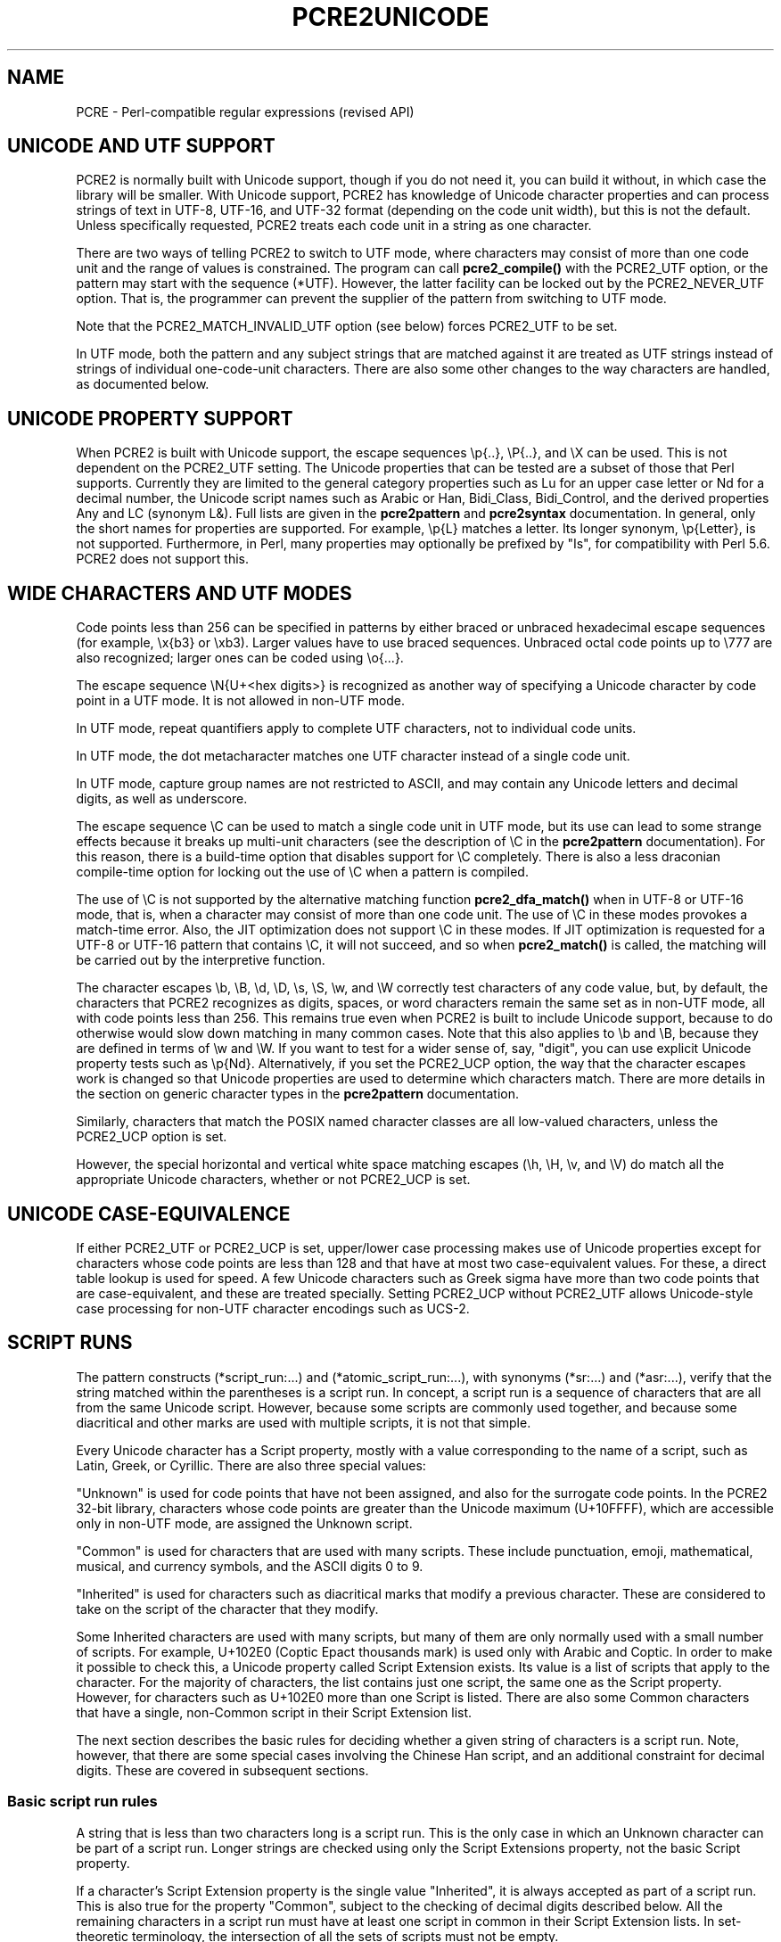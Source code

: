 .TH PCRE2UNICODE 3 "20 January 2023" "PCRE2 10.43"
.SH NAME
PCRE - Perl-compatible regular expressions (revised API)
.SH "UNICODE AND UTF SUPPORT"
.rs
.sp
PCRE2 is normally built with Unicode support, though if you do not need it, you
can build it without, in which case the library will be smaller. With Unicode
support, PCRE2 has knowledge of Unicode character properties and can process
strings of text in UTF-8, UTF-16, and UTF-32 format (depending on the code unit
width), but this is not the default. Unless specifically requested, PCRE2
treats each code unit in a string as one character.
.P
There are two ways of telling PCRE2 to switch to UTF mode, where characters may
consist of more than one code unit and the range of values is constrained. The
program can call
.\" HREF
\fBpcre2_compile()\fP
.\"
with the PCRE2_UTF option, or the pattern may start with the sequence (*UTF).
However, the latter facility can be locked out by the PCRE2_NEVER_UTF option.
That is, the programmer can prevent the supplier of the pattern from switching
to UTF mode.
.P
Note that the PCRE2_MATCH_INVALID_UTF option (see
.\" HTML <a href="#matchinvalid">
.\" </a>
below)
.\"
forces PCRE2_UTF to be set.
.P
In UTF mode, both the pattern and any subject strings that are matched against
it are treated as UTF strings instead of strings of individual one-code-unit
characters. There are also some other changes to the way characters are
handled, as documented below.
.
.
.SH "UNICODE PROPERTY SUPPORT"
.rs
.sp
When PCRE2 is built with Unicode support, the escape sequences \ep{..},
\eP{..}, and \eX can be used. This is not dependent on the PCRE2_UTF setting.
The Unicode properties that can be tested are a subset of those that Perl
supports. Currently they are limited to the general category properties such as
Lu for an upper case letter or Nd for a decimal number, the Unicode script
names such as Arabic or Han, Bidi_Class, Bidi_Control, and the derived
properties Any and LC (synonym L&). Full lists are given in the
.\" HREF
\fBpcre2pattern\fP
.\"
and
.\" HREF
\fBpcre2syntax\fP
.\"
documentation. In general, only the short names for properties are supported.
For example, \ep{L} matches a letter. Its longer synonym, \ep{Letter}, is not
supported. Furthermore, in Perl, many properties may optionally be prefixed by
"Is", for compatibility with Perl 5.6. PCRE2 does not support this.
.
.
.SH "WIDE CHARACTERS AND UTF MODES"
.rs
.sp
Code points less than 256 can be specified in patterns by either braced or
unbraced hexadecimal escape sequences (for example, \ex{b3} or \exb3). Larger
values have to use braced sequences. Unbraced octal code points up to \e777 are
also recognized; larger ones can be coded using \eo{...}.
.P
The escape sequence \eN{U+<hex digits>} is recognized as another way of
specifying a Unicode character by code point in a UTF mode. It is not allowed
in non-UTF mode.
.P
In UTF mode, repeat quantifiers apply to complete UTF characters, not to
individual code units.
.P
In UTF mode, the dot metacharacter matches one UTF character instead of a
single code unit.
.P
In UTF mode, capture group names are not restricted to ASCII, and may contain
any Unicode letters and decimal digits, as well as underscore.
.P
The escape sequence \eC can be used to match a single code unit in UTF mode,
but its use can lead to some strange effects because it breaks up multi-unit
characters (see the description of \eC in the
.\" HREF
\fBpcre2pattern\fP
.\"
documentation). For this reason, there is a build-time option that disables
support for \eC completely. There is also a less draconian compile-time option
for locking out the use of \eC when a pattern is compiled.
.P
The use of \eC is not supported by the alternative matching function
\fBpcre2_dfa_match()\fP when in UTF-8 or UTF-16 mode, that is, when a character
may consist of more than one code unit. The use of \eC in these modes provokes
a match-time error. Also, the JIT optimization does not support \eC in these
modes. If JIT optimization is requested for a UTF-8 or UTF-16 pattern that
contains \eC, it will not succeed, and so when \fBpcre2_match()\fP is called,
the matching will be carried out by the interpretive function.
.P
The character escapes \eb, \eB, \ed, \eD, \es, \eS, \ew, and \eW correctly test
characters of any code value, but, by default, the characters that PCRE2
recognizes as digits, spaces, or word characters remain the same set as in
non-UTF mode, all with code points less than 256. This remains true even when
PCRE2 is built to include Unicode support, because to do otherwise would slow
down matching in many common cases. Note that this also applies to \eb
and \eB, because they are defined in terms of \ew and \eW. If you want
to test for a wider sense of, say, "digit", you can use explicit Unicode
property tests such as \ep{Nd}. Alternatively, if you set the PCRE2_UCP option,
the way that the character escapes work is changed so that Unicode properties
are used to determine which characters match. There are more details in the
section on
.\" HTML <a href="pcre2pattern.html#genericchartypes">
.\" </a>
generic character types
.\"
in the
.\" HREF
\fBpcre2pattern\fP
.\"
documentation.
.P
Similarly, characters that match the POSIX named character classes are all
low-valued characters, unless the PCRE2_UCP option is set.
.P
However, the special horizontal and vertical white space matching escapes (\eh,
\eH, \ev, and \eV) do match all the appropriate Unicode characters, whether or
not PCRE2_UCP is set.
.
.
.SH "UNICODE CASE-EQUIVALENCE"
.rs
.sp
If either PCRE2_UTF or PCRE2_UCP is set, upper/lower case processing makes use
of Unicode properties except for characters whose code points are less than 128
and that have at most two case-equivalent values. For these, a direct table
lookup is used for speed. A few Unicode characters such as Greek sigma have
more than two code points that are case-equivalent, and these are treated
specially. Setting PCRE2_UCP without PCRE2_UTF allows Unicode-style case
processing for non-UTF character encodings such as UCS-2.
.
.
.\" HTML <a name="scriptruns"></a>
.SH "SCRIPT RUNS"
.rs
.sp
The pattern constructs (*script_run:...) and (*atomic_script_run:...), with
synonyms (*sr:...) and (*asr:...), verify that the string matched within the
parentheses is a script run. In concept, a script run is a sequence of
characters that are all from the same Unicode script. However, because some
scripts are commonly used together, and because some diacritical and other
marks are used with multiple scripts, it is not that simple.
.P
Every Unicode character has a Script property, mostly with a value
corresponding to the name of a script, such as Latin, Greek, or Cyrillic. There
are also three special values:
.P
"Unknown" is used for code points that have not been assigned, and also for the
surrogate code points. In the PCRE2 32-bit library, characters whose code
points are greater than the Unicode maximum (U+10FFFF), which are accessible
only in non-UTF mode, are assigned the Unknown script.
.P
"Common" is used for characters that are used with many scripts. These include
punctuation, emoji, mathematical, musical, and currency symbols, and the ASCII
digits 0 to 9.
.P
"Inherited" is used for characters such as diacritical marks that modify a
previous character. These are considered to take on the script of the character
that they modify.
.P
Some Inherited characters are used with many scripts, but many of them are only
normally used with a small number of scripts. For example, U+102E0 (Coptic
Epact thousands mark) is used only with Arabic and Coptic. In order to make it
possible to check this, a Unicode property called Script Extension exists. Its
value is a list of scripts that apply to the character. For the majority of
characters, the list contains just one script, the same one as the Script
property. However, for characters such as U+102E0 more than one Script is
listed. There are also some Common characters that have a single, non-Common
script in their Script Extension list.
.P
The next section describes the basic rules for deciding whether a given string
of characters is a script run. Note, however, that there are some special cases
involving the Chinese Han script, and an additional constraint for decimal
digits. These are covered in subsequent sections.
.
.
.SS "Basic script run rules"
.rs
.sp
A string that is less than two characters long is a script run. This is the
only case in which an Unknown character can be part of a script run. Longer
strings are checked using only the Script Extensions property, not the basic
Script property.
.P
If a character's Script Extension property is the single value "Inherited", it
is always accepted as part of a script run. This is also true for the property
"Common", subject to the checking of decimal digits described below. All the
remaining characters in a script run must have at least one script in common in
their Script Extension lists. In set-theoretic terminology, the intersection of
all the sets of scripts must not be empty.
.P
A simple example is an Internet name such as "google.com". The letters are all
in the Latin script, and the dot is Common, so this string is a script run.
However, the Cyrillic letter "o" looks exactly the same as the Latin "o"; a
string that looks the same, but with Cyrillic "o"s is not a script run.
.P
More interesting examples involve characters with more than one script in their
Script Extension. Consider the following characters:
.sp
  U+060C  Arabic comma
  U+06D4  Arabic full stop
.sp
The first has the Script Extension list Arabic, Hanifi Rohingya, Syriac, and
Thaana; the second has just Arabic and Hanifi Rohingya. Both of them could
appear in script runs of either Arabic or Hanifi Rohingya. The first could also
appear in Syriac or Thaana script runs, but the second could not.
.
.
.SS "The Chinese Han script"
.rs
.sp
The Chinese Han script is commonly used in conjunction with other scripts for
writing certain languages. Japanese uses the Hiragana and Katakana scripts
together with Han; Korean uses Hangul and Han; Taiwanese Mandarin uses Bopomofo
and Han. These three combinations are treated as special cases when checking
script runs and are, in effect, "virtual scripts". Thus, a script run may
contain a mixture of Hiragana, Katakana, and Han, or a mixture of Hangul and
Han, or a mixture of Bopomofo and Han, but not, for example, a mixture of
Hangul and Bopomofo and Han. PCRE2 (like Perl) follows Unicode's Technical
Standard 39 ("Unicode Security Mechanisms", http://unicode.org/reports/tr39/)
in allowing such mixtures.
.
.
.SS "Decimal digits"
.rs
.sp
Unicode contains many sets of 10 decimal digits in different scripts, and some
scripts (including the Common script) contain more than one set. Some of these
decimal digits them are visually indistinguishable from the common ASCII
digits. In addition to the script checking described above, if a script run
contains any decimal digits, they must all come from the same set of 10
adjacent characters.
.
.
.SH "VALIDITY OF UTF STRINGS"
.rs
.sp
When the PCRE2_UTF option is set, the strings passed as patterns and subjects
are (by default) checked for validity on entry to the relevant functions. If an
invalid UTF string is passed, a negative error code is returned. The code unit
offset to the offending character can be extracted from the match data block by
calling \fBpcre2_get_startchar()\fP, which is used for this purpose after a UTF
error.
.P
In some situations, you may already know that your strings are valid, and
therefore want to skip these checks in order to improve performance, for
example in the case of a long subject string that is being scanned repeatedly.
If you set the PCRE2_NO_UTF_CHECK option at compile time or at match time,
PCRE2 assumes that the pattern or subject it is given (respectively) contains
only valid UTF code unit sequences.
.P
If you pass an invalid UTF string when PCRE2_NO_UTF_CHECK is set, the result
is undefined and your program may crash or loop indefinitely or give incorrect
results. There is, however, one mode of matching that can handle invalid UTF
subject strings. This is enabled by passing PCRE2_MATCH_INVALID_UTF to
\fBpcre2_compile()\fP and is discussed below in the next section. The rest of
this section covers the case when PCRE2_MATCH_INVALID_UTF is not set.
.P
Passing PCRE2_NO_UTF_CHECK to \fBpcre2_compile()\fP just disables the UTF check
for the pattern; it does not also apply to subject strings. If you want to
disable the check for a subject string you must pass this same option to
\fBpcre2_match()\fP or \fBpcre2_dfa_match()\fP.
.P
UTF-16 and UTF-32 strings can indicate their endianness by special code knows
as a byte-order mark (BOM). The PCRE2 functions do not handle this, expecting
strings to be in host byte order.
.P
Unless PCRE2_NO_UTF_CHECK is set, a UTF string is checked before any other
processing takes place. In the case of \fBpcre2_match()\fP and
\fBpcre2_dfa_match()\fP calls with a non-zero starting offset, the check is
applied only to that part of the subject that could be inspected during
matching, and there is a check that the starting offset points to the first
code unit of a character or to the end of the subject. If there are no
lookbehind assertions in the pattern, the check starts at the starting offset.
Otherwise, it starts at the length of the longest lookbehind before the
starting offset, or at the start of the subject if there are not that many
characters before the starting offset. Note that the sequences \eb and \eB are
one-character lookbehinds.
.P
In addition to checking the format of the string, there is a check to ensure
that all code points lie in the range U+0 to U+10FFFF, excluding the surrogate
area. The so-called "non-character" code points are not excluded because
Unicode corrigendum #9 makes it clear that they should not be.
.P
Characters in the "Surrogate Area" of Unicode are reserved for use by UTF-16,
where they are used in pairs to encode code points with values greater than
0xFFFF. The code points that are encoded by UTF-16 pairs are available
independently in the UTF-8 and UTF-32 encodings. (In other words, the whole
surrogate thing is a fudge for UTF-16 which unfortunately messes up UTF-8 and
UTF-32.)
.P
Setting PCRE2_NO_UTF_CHECK at compile time does not disable the error that is
given if an escape sequence for an invalid Unicode code point is encountered in
the pattern. If you want to allow escape sequences such as \ex{d800} (a
surrogate code point) you can set the PCRE2_EXTRA_ALLOW_SURROGATE_ESCAPES extra
option. However, this is possible only in UTF-8 and UTF-32 modes, because these
values are not representable in UTF-16.
.
.
.\" HTML <a name="utf8strings"></a>
.SS "Errors in UTF-8 strings"
.rs
.sp
The following negative error codes are given for invalid UTF-8 strings:
.sp
  PCRE2_ERROR_UTF8_ERR1
  PCRE2_ERROR_UTF8_ERR2
  PCRE2_ERROR_UTF8_ERR3
  PCRE2_ERROR_UTF8_ERR4
  PCRE2_ERROR_UTF8_ERR5
.sp
The string ends with a truncated UTF-8 character; the code specifies how many
bytes are missing (1 to 5). Although RFC 3629 restricts UTF-8 characters to be
no longer than 4 bytes, the encoding scheme (originally defined by RFC 2279)
allows for up to 6 bytes, and this is checked first; hence the possibility of
4 or 5 missing bytes.
.sp
  PCRE2_ERROR_UTF8_ERR6
  PCRE2_ERROR_UTF8_ERR7
  PCRE2_ERROR_UTF8_ERR8
  PCRE2_ERROR_UTF8_ERR9
  PCRE2_ERROR_UTF8_ERR10
.sp
The two most significant bits of the 2nd, 3rd, 4th, 5th, or 6th byte of the
character do not have the binary value 0b10 (that is, either the most
significant bit is 0, or the next bit is 1).
.sp
  PCRE2_ERROR_UTF8_ERR11
  PCRE2_ERROR_UTF8_ERR12
.sp
A character that is valid by the RFC 2279 rules is either 5 or 6 bytes long;
these code points are excluded by RFC 3629.
.sp
  PCRE2_ERROR_UTF8_ERR13
.sp
A 4-byte character has a value greater than 0x10ffff; these code points are
excluded by RFC 3629.
.sp
  PCRE2_ERROR_UTF8_ERR14
.sp
A 3-byte character has a value in the range 0xd800 to 0xdfff; this range of
code points are reserved by RFC 3629 for use with UTF-16, and so are excluded
from UTF-8.
.sp
  PCRE2_ERROR_UTF8_ERR15
  PCRE2_ERROR_UTF8_ERR16
  PCRE2_ERROR_UTF8_ERR17
  PCRE2_ERROR_UTF8_ERR18
  PCRE2_ERROR_UTF8_ERR19
.sp
A 2-, 3-, 4-, 5-, or 6-byte character is "overlong", that is, it codes for a
value that can be represented by fewer bytes, which is invalid. For example,
the two bytes 0xc0, 0xae give the value 0x2e, whose correct coding uses just
one byte.
.sp
  PCRE2_ERROR_UTF8_ERR20
.sp
The two most significant bits of the first byte of a character have the binary
value 0b10 (that is, the most significant bit is 1 and the second is 0). Such a
byte can only validly occur as the second or subsequent byte of a multi-byte
character.
.sp
  PCRE2_ERROR_UTF8_ERR21
.sp
The first byte of a character has the value 0xfe or 0xff. These values can
never occur in a valid UTF-8 string.
.
.
.\" HTML <a name="utf16strings"></a>
.SS "Errors in UTF-16 strings"
.rs
.sp
The following negative error codes are given for invalid UTF-16 strings:
.sp
  PCRE2_ERROR_UTF16_ERR1  Missing low surrogate at end of string
  PCRE2_ERROR_UTF16_ERR2  Invalid low surrogate follows high surrogate
  PCRE2_ERROR_UTF16_ERR3  Isolated low surrogate
.sp
.
.
.\" HTML <a name="utf32strings"></a>
.SS "Errors in UTF-32 strings"
.rs
.sp
The following negative error codes are given for invalid UTF-32 strings:
.sp
  PCRE2_ERROR_UTF32_ERR1  Surrogate character (0xd800 to 0xdfff)
  PCRE2_ERROR_UTF32_ERR2  Code point is greater than 0x10ffff
.sp
.
.
.\" HTML <a name="matchinvalid"></a>
.SH "MATCHING IN INVALID UTF STRINGS"
.rs
.sp
You can run pattern matches on subject strings that may contain invalid UTF
sequences if you call \fBpcre2_compile()\fP with the PCRE2_MATCH_INVALID_UTF
option. This is supported by \fBpcre2_match()\fP, including JIT matching, but
not by \fBpcre2_dfa_match()\fP. When PCRE2_MATCH_INVALID_UTF is set, it forces
PCRE2_UTF to be set as well. Note, however, that the pattern itself must be a
valid UTF string.
.P
Setting PCRE2_MATCH_INVALID_UTF does not affect what \fBpcre2_compile()\fP
generates, but if \fBpcre2_jit_compile()\fP is subsequently called, it does
generate different code. If JIT is not used, the option affects the behaviour
of the interpretive code in \fBpcre2_match()\fP. When PCRE2_MATCH_INVALID_UTF
is set at compile time, PCRE2_NO_UTF_CHECK is ignored at match time.
.P
In this mode, an invalid code unit sequence in the subject never matches any
pattern item. It does not match dot, it does not match \ep{Any}, it does not
even match negative items such as [^X]. A lookbehind assertion fails if it
encounters an invalid sequence while moving the current point backwards. In
other words, an invalid UTF code unit sequence acts as a barrier which no match
can cross.
.P
You can also think of this as the subject being split up into fragments of
valid UTF, delimited internally by invalid code unit sequences. The pattern is
matched fragment by fragment. The result of a successful match, however, is
given as code unit offsets in the entire subject string in the usual way. There
are a few points to consider:
.P
The internal boundaries are not interpreted as the beginnings or ends of lines
and so do not match circumflex or dollar characters in the pattern.
.P
If \fBpcre2_match()\fP is called with an offset that points to an invalid
UTF-sequence, that sequence is skipped, and the match starts at the next valid
UTF character, or the end of the subject.
.P
At internal fragment boundaries, \eb and \eB behave in the same way as at the
beginning and end of the subject. For example, a sequence such as \ebWORD\eb
would match an instance of WORD that is surrounded by invalid UTF code units.
.P
Using PCRE2_MATCH_INVALID_UTF, an application can run matches on arbitrary
data, knowing that any matched strings that are returned are valid UTF. This
can be useful when searching for UTF text in executable or other binary files.
.P
Note, however, that the 16-bit and 32-bit PCRE2 libraries process strings as 
sequences of uint16_t or uint32_t code points. They cannot find valid UTF 
sequences within an arbitrary string of bytes unless such sequences are 
suitably aligned.
.
.
.SH AUTHOR
.rs
.sp
.nf
Philip Hazel
Retired from University Computing Service
Cambridge, England.
.fi
.
.
.SH REVISION
.rs
.sp
.nf
Last updated: 20 January 2023
Copyright (c) 1997-2023 University of Cambridge.
.fi

